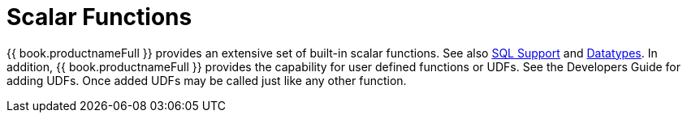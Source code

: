 
= Scalar Functions

{{ book.productnameFull }} provides an extensive set of built-in scalar functions. See also link:DML_Commands.adoc[SQL Support] and link:Datatypes.adoc[Datatypes]. In addition, {{ book.productnameFull }} provides the capability for user defined functions or UDFs. See the Developers Guide for adding UDFs. Once added UDFs may be called just like any other function.

